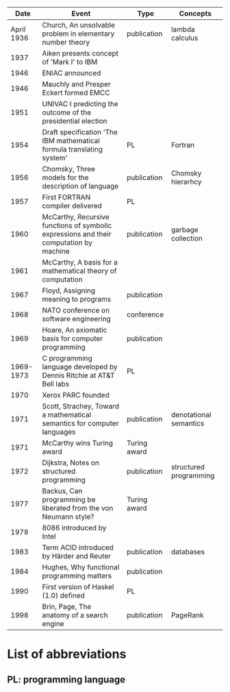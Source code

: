 |       Date | Event                                                                                  | Type         | Concepts               |
|------------+----------------------------------------------------------------------------------------+--------------+------------------------|
| April 1936 | Church, An unsolvable problem in elementary number theory                              | publication  | lambda calculus        |
|       1937 | Aiken presents concept of 'Mark I' to IBM                                              |              |                        |
|       1946 | ENIAC announced                                                                        |              |                        |
|       1946 | Mauchly and Presper Eckert formed EMCC                                                 |              |                        |
|       1951 | UNIVAC I predicting the outcome of the presidential election                           |              |                        |
|       1954 | Draft specification 'The IBM mathematical formula translating system'                  | PL           | Fortran                |
|       1956 | Chomsky, Three models for the description of language                                  | publication  | Chomsky hierarhcy      |
|       1957 | First FORTRAN compiler delivered                                                       | PL           |                        |
|       1960 | McCarthy, Recursive functions of symbolic expressions and their computation by machine | publication  | garbage collection     |
|       1961 | McCarthy, A basis for a mathematical theory of computation                             |              |                        |
|       1967 | Floyd, Assigning meaning to programs                                                   | publication  |                        |
|       1968 | NATO conference on software engineering                                                | conference   |                        |
|       1969 | Hoare, An axiomatic basis for computer programming                                     | publication  |                        |
|  1969-1973 | C programming language developed by Dennis Ritchie at AT&T Bell labs                   | PL           |                        |
|       1970 | Xerox PARC founded                                                                     |              |                        |
|       1971 | Scott, Strachey, Toward a mathematical semantics for computer languages                | publication  | denotational semantics |
|       1971 | McCarthy wins Turing award                                                             | Turing award |                        |
|       1972 | Dijkstra, Notes on structured programming                                              | publication  | structured programming |
|       1977 | Backus, Can programming be liberated from the von Neumann style?                       | Turing award |                        |
|       1978 | 8086 introduced by Intel                                                               |              |                        |
|       1983 | Term ACID introduced by Härder and Reuter                                              | publication  | databases              |
|       1984 | Hughes, Why functional programming matters                                             | publication  |                        |
|       1990 | First version of Haskel (1.0) defined                                                  | PL           |                        |
|       1998 | Brin, Page, The anatomy of a search engine                                             | publication  | PageRank               |

* List of abbreviations
** PL: programming language
